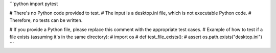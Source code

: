 ```python
import pytest

# There's no Python code provided to test.
# The input is a desktop.ini file, which is not executable Python code.
# Therefore, no tests can be written.

# If you provide a Python file, please replace this comment with the appropriate test cases.
#  Example of how to test if a file exists (assuming it's in the same directory):
# import os
# def test_file_exists():
#     assert os.path.exists("desktop.ini")
```